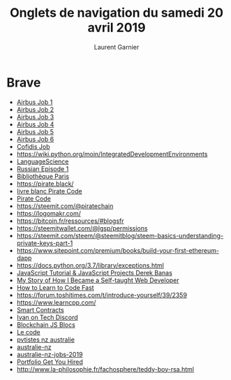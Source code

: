 #+TITLE: Onglets de navigation du samedi 20 avril 2019
#+AUTHOR: Laurent Garnier

* Brave

  + [[https://www.airbus.com/careers/search-and-apply/search-for-vacancies.html?filters=filter_5_4%252Cfilter_2_1072&page=3][Airbus Job 1]]
  + [[https://www.airbus.com/careers/search-and-apply/search-for-vacancies/job-detail.html?uuid=10934][Airbus Job 2]]
  + [[https://www.airbus.com/careers/search-and-apply/search-for-vacancies/job-detail.html?uuid=10822][Airbus Job 3]]
  + [[https://www.airbus.com/careers/search-and-apply/search-for-vacancies/job-detail.html?uuid=10823][Airbus Job 4]]
  + [[https://www.airbus.com/careers/search-and-apply/search-for-vacancies/job-detail.html?uuid=10824][Airbus Job 5]]
  + [[https://www.airbus.com/careers/search-and-apply/search-for-vacancies/job-detail.html?uuid=10825][Airbus Job 6]]
  + [[https://jobs.visiotalent.com/groupecofidisrecrute][Cofidis Job]]
  + [[https://wiki.python.org/moin/IntegratedDevelopmentEnvironments]]
  + [[https://www.youtube.com/channel/UCPRNxpF6hJbwD8Ss37u611A/playlists][LanguageScience]]
  + [[https://lgsp.github.io/sciencelanguages/html/rcse1.html][Russian Episode 1]]
  + [[https://bibliotheques.paris.fr/Default/search.aspx?SC=CATALOGUE&QUERY=php+7&QUERY_LABEL=#/Search/(query:(FacetFilter:%257B%257D,ForceSearch:!f,Page:1,PageRange:3,QueryGuid:'2ad42901-20e6-47a4-8b5b-1a54b2007680',QueryString:'php%25207',ResultSize:20,ScenarioCode:CATALOGUE,ScenarioDisplayMode:display-standard,SearchLabel:'',SearchTerms:'php%25207',SortField:!n,SortOrder:0,TemplateParams:(Scenario:'',Scope:Default,Size:!n,Source:'',Support:''),UseSpellChecking:!n))][Bibliothèque Paris]]
  + [[https://pirate.black/]]
  + [[chrome-extension://oemmndcbldboiebfnladdacbdfmadadm/https://pirate.black/wp-content/uploads/2019/04/The_Pirate_Code_V1.0_FRA.pdf][livre blanc Pirate Code]]
  + [[chrome-extension://oemmndcbldboiebfnladdacbdfmadadm/https://pirate.black/files/whitepaper/The_Pirate_Code_V1.0.pdf][Pirate Code]]
  + [[https://steemit.com/@piratechain]]
  + [[https://logomakr.com/]]
  + [[https://bitcoin.fr/ressources/#blogsfr]]
  + [[https://steemitwallet.com/@lgsp/permissions]]
  + [[https://steemit.com/steem/@steemitblog/steem-basics-understanding-private-keys-part-1]]
  + [[https://www.sitepoint.com/premium/books/build-your-first-ethereum-dapp]]
  + [[https://docs.python.org/3.7/library/exceptions.html]]
  + [[https://www.youtube.com/watch?v=IyDVvGmzTlo][JavaScript Tutorial & JavaScript Projects Derek Banas]]
  + [[https://www.youtube.com/watch?v=IC6b3rEYp_4][My Story of How I Became a Self-taught Web Developer]]
  + [[https://youtu.be/b4U6YyQ7DHc][How to Learn to Code Fast]]
  + [[https://forum.toshitimes.com/t/introduce-yourself/39/2359]]
  + [[https://www.learncpp.com/]]
  + [[https://www.youtube.com/channel/UCyZyNVYEN-54HPYkVVHnRTA/videos?view=0&sort=da&flow=grid][Smart Contracts]]
  + [[https://discordapp.com/channels/520178505858809866/524954890146152468][Ivan on Tech Discord]]
  + [[https://www.youtube.com/watch?v=Wezh1i-HY60][Blockchain JS Blocs]]
  + [[https://jsfiddle.net/Lhnhw9qn/6/][Le code]]
  + [[https://pvtistes.net/forum/les-autres-visas-pour-la-nouvelle-zelande/111537-visa-nz-quand-plus-de-30-ans.html][pvtistes nz australie]]
  + [[https://australienzelande.fr/australie/4110-travailler-australie-apres-30-ans][australie-nz]]
  + [[https://australienzelande.fr/australie/1817-metiers-recherches-australie][australie-nz-jobs-2019]]
  + [[https://www.sitepoint.com/how-to-create-a-portfolio-site-that-will-get-you-hired/][Portfolio Get You Hired]]
  + [[http://www.la-philosophie.fr/fachosphere/teddy-boy-rsa.html]]
